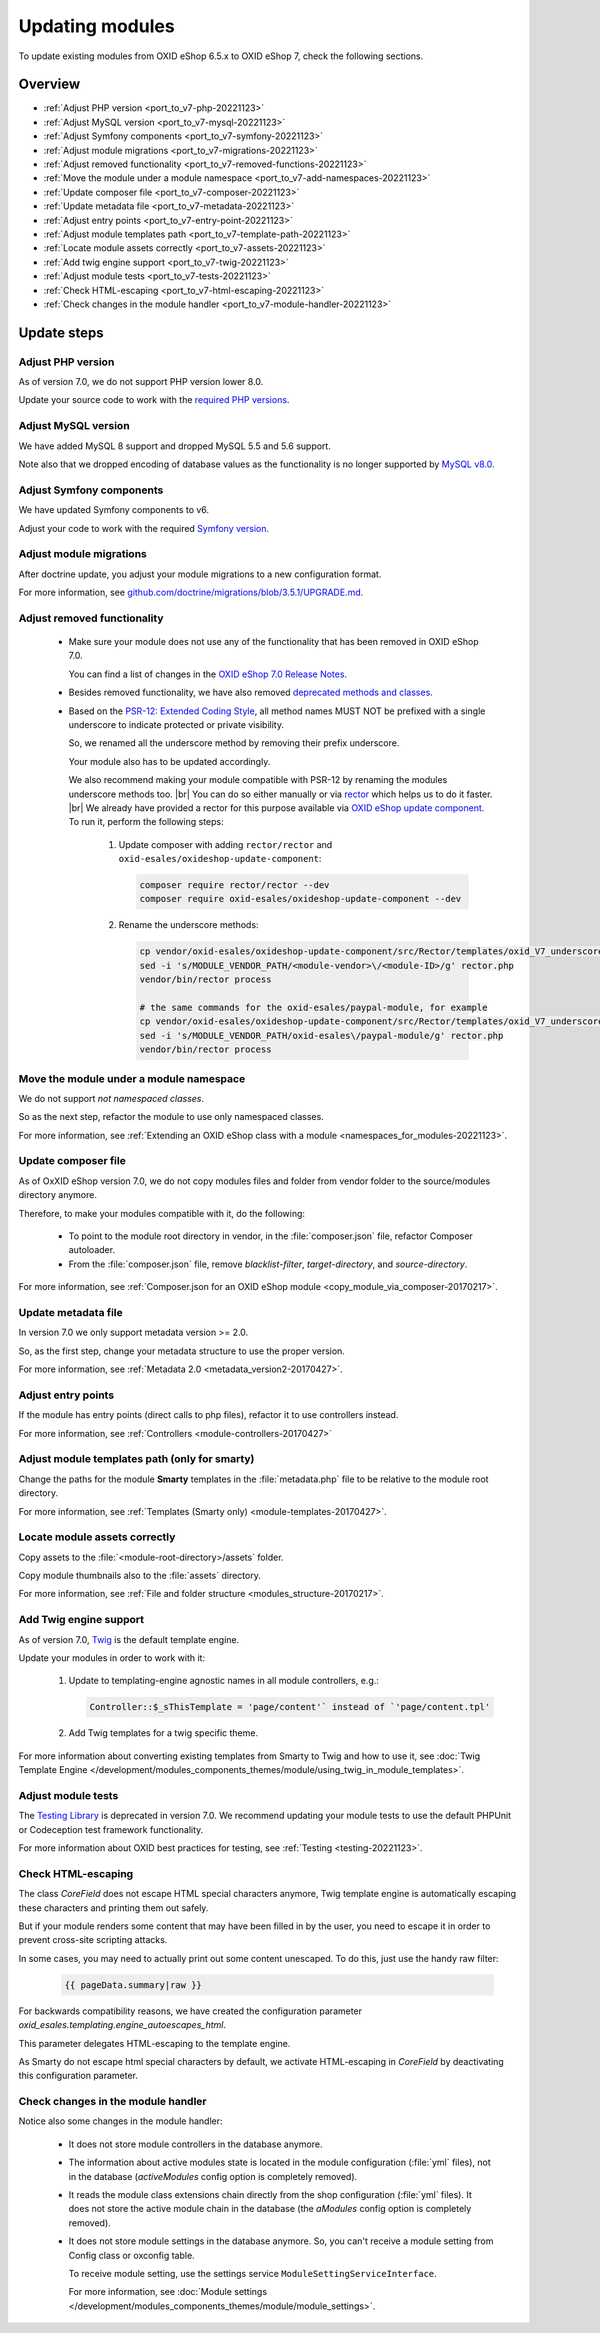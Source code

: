 Updating modules
================

To update existing modules from OXID eShop 6.5.x to OXID eShop 7, check the following sections.

Overview
--------

* :ref:`Adjust PHP version <port_to_v7-php-20221123>`
* :ref:`Adjust MySQL version <port_to_v7-mysql-20221123>`
* :ref:`Adjust Symfony components <port_to_v7-symfony-20221123>`
* :ref:`Adjust module migrations <port_to_v7-migrations-20221123>`
* :ref:`Adjust removed functionality <port_to_v7-removed-functions-20221123>`
* :ref:`Move the module under a module namespace <port_to_v7-add-namespaces-20221123>`
* :ref:`Update composer file <port_to_v7-composer-20221123>`
* :ref:`Update metadata file <port_to_v7-metadata-20221123>`
* :ref:`Adjust entry points <port_to_v7-entry-point-20221123>`
* :ref:`Adjust module templates path <port_to_v7-template-path-20221123>`
* :ref:`Locate module assets correctly <port_to_v7-assets-20221123>`
* :ref:`Add twig engine support <port_to_v7-twig-20221123>`
* :ref:`Adjust module tests <port_to_v7-tests-20221123>`
* :ref:`Check HTML-escaping <port_to_v7-html-escaping-20221123>`
* :ref:`Check changes in the module handler <port_to_v7-module-handler-20221123>`

Update steps
------------

.. _port_to_v7-php-20221123:

Adjust PHP version
^^^^^^^^^^^^^^^^^^

As of version 7.0, we do not support PHP version lower 8.0.

Update your source code to work with the `required PHP
versions <https://docs.oxid-esales.com/eshop/en/7.0/installation/new-installation/server-and-system-requirements.html#php>`_.

.. _port_to_v7-mysql-20221123:

Adjust MySQL version
^^^^^^^^^^^^^^^^^^^^

We have added MySQL 8 support and dropped MySQL 5.5 and 5.6 support.

Note also that we dropped encoding of database
values as the functionality is no longer supported by `MySQL v8.0 <https://dev.mysql.com/doc/refman/8.0/en/mysql-nutshell.html#mysql-nutshell-removals>`_.

.. _port_to_v7-symfony-20221123:

Adjust Symfony components
^^^^^^^^^^^^^^^^^^^^^^^^^

We have updated Symfony components to v6.

Adjust your code to work with the required `Symfony version <https://symfony.com/components>`_.

.. _port_to_v7-migrations-20221123:

Adjust module migrations
^^^^^^^^^^^^^^^^^^^^^^^^

After doctrine update, you adjust your module migrations to a new configuration format.

For more information, see `github.com/doctrine/migrations/blob/3.5.1/UPGRADE.md <https://github.com/doctrine/migrations/blob/3.5.1/UPGRADE.md>`_.

.. _port_to_v7-removed-functions-20221123:

Adjust removed functionality
^^^^^^^^^^^^^^^^^^^^^^^^^^^^

 * Make sure your module does not use any of the functionality that has been removed in OXID eShop 7.0.

   You can find a list of changes in the `OXID eShop 7.0 Release Notes <https://docs.oxid-esales.com/eshop/en/7.0/releases/releases-70/oxid-eshop-700.html>`_.
 * Besides removed functionality, we have also removed `deprecated methods and classes <https://github.com/OXID-eSales/oxideshop_ce/blob/b-7.0.x/CHANGELOG.md#removed>`_.
 * Based on the `PSR-12: Extended Coding Style <https://www.php-fig.org/psr/psr-12>`_, all method names MUST NOT be prefixed with a single underscore to indicate protected or private visibility.

   So, we renamed all the underscore method by removing
   their prefix underscore.

   Your module also has to be updated accordingly.

   We also recommend making your module
   compatible with PSR-12 by renaming the modules underscore methods too.
   |br|
   You can do so either manually or via
   `rector <https://github.com/rectorphp/rector>`_ which helps us to do it faster.
   |br|
   We already have provided a rector
   for this purpose available via `OXID eShop update component <https://github.com/OXID-eSales/oxideshop-update-component>`_.
   To run it, perform the following steps:

    1. Update composer with adding ``rector/rector`` and ``oxid-esales/oxideshop-update-component``:

       .. code:: bash

            composer require rector/rector --dev
            composer require oxid-esales/oxideshop-update-component --dev



    2. Rename the underscore methods:

       .. code:: bash

            cp vendor/oxid-esales/oxideshop-update-component/src/Rector/templates/oxid_V7_underscored_methods_renamer_rector.php.dist ./rector.php
            sed -i 's/MODULE_VENDOR_PATH/<module-vendor>\/<module-ID>/g' rector.php
            vendor/bin/rector process

            # the same commands for the oxid-esales/paypal-module, for example
            cp vendor/oxid-esales/oxideshop-update-component/src/Rector/templates/oxid_V7_underscored_methods_renamer_rector.php.dist ./rector.php
            sed -i 's/MODULE_VENDOR_PATH/oxid-esales\/paypal-module/g' rector.php
            vendor/bin/rector process


.. _port_to_v7-add-namespaces-20221123:

Move the module under a module namespace
^^^^^^^^^^^^^^^^^^^^^^^^^^^^^^^^^^^^^^^^

We do not support `not namespaced classes`.

So as the next step, refactor the module to use only namespaced classes.

For more information, see :ref:`Extending an OXID eShop class with a module <namespaces_for_modules-20221123>`.

.. _port_to_v7-composer-20221123:

Update composer file
^^^^^^^^^^^^^^^^^^^^

As of OxXID eShop version 7.0, we do not copy modules files and folder from vendor folder to the source/modules directory anymore.

Therefore, to make your modules compatible with it, do the following:

 * To point to the module root directory in vendor, in the :file:`composer.json` file, refactor Composer autoloader.
 * From the :file:`composer.json` file, remove `blacklist-filter`, `target-directory`, and `source-directory`.

For more information, see :ref:`Composer.json for an OXID eShop module <copy_module_via_composer-20170217>`.

.. _port_to_v7-metadata-20221123:

Update metadata file
^^^^^^^^^^^^^^^^^^^^

In version 7.0 we only support metadata version >= 2.0.

So, as the first step, change your metadata structure
to use the proper version.

For more information, see :ref:`Metadata 2.0 <metadata_version2-20170427>`.

.. _port_to_v7-entry-point-20221123:

Adjust entry points
^^^^^^^^^^^^^^^^^^^

If the module has entry points (direct calls to php files), refactor it to use controllers instead.

For more information, see :ref:`Controllers <module-controllers-20170427>`

.. _port_to_v7-template-path-20221123:

Adjust module templates path (only for smarty)
^^^^^^^^^^^^^^^^^^^^^^^^^^^^^^^^^^^^^^^^^^^^^^

Change the paths for the module **Smarty** templates in the :file:`metadata.php` file to be relative to the module root directory.

For more information, see :ref:`Templates (Smarty only) <module-templates-20170427>`.

.. _port_to_v7-assets-20221123:

Locate module assets correctly
^^^^^^^^^^^^^^^^^^^^^^^^^^^^^^

Copy assets to the :file:`<module-root-directory>/assets` folder.

Copy module thumbnails also to the :file:`assets` directory.

For more information, see :ref:`File and folder structure <modules_structure-20170217>`.

.. _port_to_v7-twig-20221123:

Add Twig engine support
^^^^^^^^^^^^^^^^^^^^^^^

As of version 7.0, `Twig <https://twig.symfony.com>`_ is the default template engine.

Update your modules in order to work with it:

 1. Update to templating-engine agnostic names in all module controllers, e.g.:

    .. code::

       Controller::$_sThisTemplate = 'page/content'` instead of `'page/content.tpl'

 #. Add Twig templates for a twig specific theme.

For more information about converting existing templates from Smarty to Twig and how to use it, see :doc:`Twig Template Engine </development/modules_components_themes/module/using_twig_in_module_templates>`.

.. _port_to_v7-tests-20221123:

Adjust module tests
^^^^^^^^^^^^^^^^^^^

The `Testing Library <https://github.com/OXID-eSales/testing_library>`__ is deprecated in version 7.0. We recommend
updating your module tests to use the default PHPUnit or Codeception test framework functionality.

For more information about OXID best practices for testing, see :ref:`Testing <testing-20221123>`.

.. _port_to_v7-html-escaping-20221123:

Check HTML-escaping
^^^^^^^^^^^^^^^^^^^

The class `Core\Field` does not escape HTML special characters anymore, Twig template engine is automatically escaping
these characters and printing them out safely.

But if your module renders some content that may have been filled in by
the user, you need to escape it in order to prevent cross-site scripting attacks.

In some cases, you may need to actually
print out some content unescaped. To do this, just use the handy raw filter:

    .. code::

       {{ pageData.summary|raw }}

For backwards compatibility reasons, we have created the configuration parameter `oxid_esales.templating.engine_autoescapes_html`.

This parameter delegates HTML-escaping to the template engine.

As Smarty do not escape html special characters by default, we activate
HTML-escaping in `Core\Field` by deactivating this configuration parameter.

.. _port_to_v7-module-handler-20221123:

Check changes in the module handler
^^^^^^^^^^^^^^^^^^^^^^^^^^^^^^^^^^^

Notice also some changes in the module handler:

 * It does not store module controllers in the database anymore.
 * The information about active modules state is located in the module configuration (:file:`yml` files), not in the database
   (`activeModules` config option is completely removed).
 * It reads the module class extensions chain directly from the shop configuration (:file:`yml` files). It does not store the active module chain in the database (the `aModules` config option is completely removed).
 * It does not store module settings in the database anymore. So, you can't receive a module setting from Config class
   or oxconfig table.

   To receive module setting, use the settings service ``ModuleSettingServiceInterface``.

   For more information, see :doc:`Module settings </development/modules_components_themes/module/module_settings>`.
